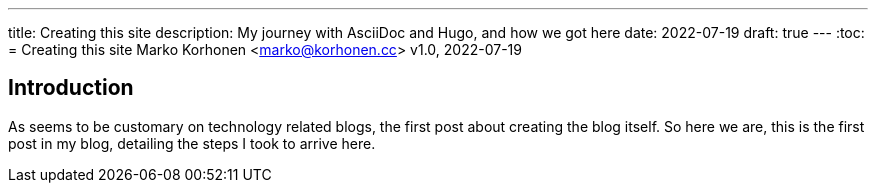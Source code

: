 ---
title: Creating this site
description: My journey with AsciiDoc and Hugo, and how we got here
date: 2022-07-19
draft: true
---
:toc:
= Creating this site
Marko Korhonen <marko@korhonen.cc>
v1.0, 2022-07-19

== Introduction
As seems to be customary on technology related blogs, the first post about creating the blog itself.
So here we are, this is the first post in my blog, detailing the steps I took to arrive here.
